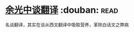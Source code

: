 * [[https://book.douban.com/subject/1236194/][余光中谈翻译]]    :douban::read:
名谈翻译，其实在谈从西文翻译中吸取营养，革除白话文之弊病
